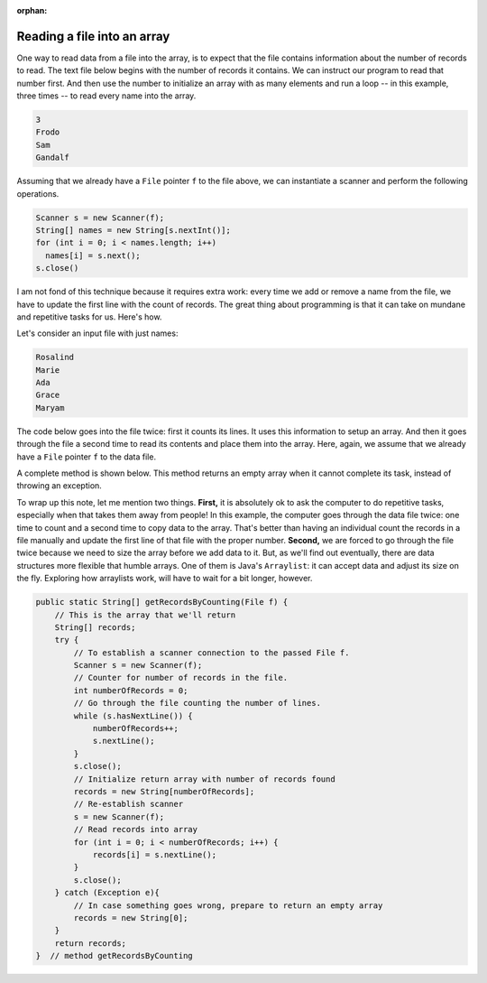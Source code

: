 :orphan:

Reading a file into an array
==============================

One way to read data from a file into the array, is to expect that the file contains information about the number of records to read. The text file below begins with the number of records it contains. We can instruct our program to read that number first. And then use the number to initialize an array with as many elements and run a loop -- in this example, three times -- to read every name into the array.

.. code-block:: text

   3
   Frodo
   Sam
   Gandalf

Assuming that we already have a ``File`` pointer ``f`` to the file above, we can instantiate a scanner and perform the following operations.

.. code-block:: java

   Scanner s = new Scanner(f);
   String[] names = new String[s.nextInt()];   
   for (int i = 0; i < names.length; i++)
     names[i] = s.next();
   s.close()

I am not fond of this technique because it requires extra work: every time we add or remove a name from the file, we have to update the first line with the count of records. The great thing about programming is that it can take on mundane and repetitive tasks for us. Here's how.

Let's consider an input file with just names:

.. code-block:: text

   Rosalind
   Marie
   Ada
   Grace
   Maryam

The code below goes into the file twice: first it counts its lines. It uses this information to setup an array. And then it goes through the file a second time to read its contents and place them into the array. Here, again, we assume that we already have a ``File`` pointer ``f`` to the data file.

.. code-block:: java
   :linenos:

   Scanner s = new Scanner(f);
   // Count how may records are in the file
   int numberOfRecords = 0;
   while (s.hasNext()) {
     numberOfRecords++;
     s.nextLine();
   }
   s.close();
   // Create an array for that number of records
   String[] names = new String[numberOfRecords];
   // Scan file again to copy records to the array
   s = new Scanner(f);
   for (int i = 0; i < numberOfRecords; i++)
     names[i] = s.next();
   s.close();


A complete method is shown below. This method returns an empty array when it cannot complete its task, instead of throwing an exception.

To wrap up this note, let me mention two things. **First,** it is absolutely ok to ask the computer to do repetitive tasks, especially when that takes them away from people! In this example, the computer goes through the data file twice: one time to count and a second time to copy data to the array. That's better than having an individual count the records in a file manually and update the first line of that file with the proper number.  **Second,** we are forced to go through the file twice because we need to size  the array before we add data to it. But, as we'll find out eventually, there are data structures more flexible that humble arrays. One of them is Java's ``Arraylist``: it can accept data and adjust its size on the fly. Exploring how arraylists work, will have to wait for a bit longer, however.

.. code-block:: java

    public static String[] getRecordsByCounting(File f) {
        // This is the array that we'll return
        String[] records;
        try {
            // To establish a scanner connection to the passed File f.
            Scanner s = new Scanner(f);
            // Counter for number of records in the file.
            int numberOfRecords = 0;
            // Go through the file counting the number of lines.
            while (s.hasNextLine()) {
                numberOfRecords++;
                s.nextLine();
            }
            s.close();
            // Initialize return array with number of records found
            records = new String[numberOfRecords];
            // Re-establish scanner
            s = new Scanner(f);
            // Read records into array
            for (int i = 0; i < numberOfRecords; i++) {
                records[i] = s.nextLine();
            }
            s.close();
        } catch (Exception e){
            // In case something goes wrong, prepare to return an empty array
            records = new String[0];
        }
        return records;
    }  // method getRecordsByCounting
